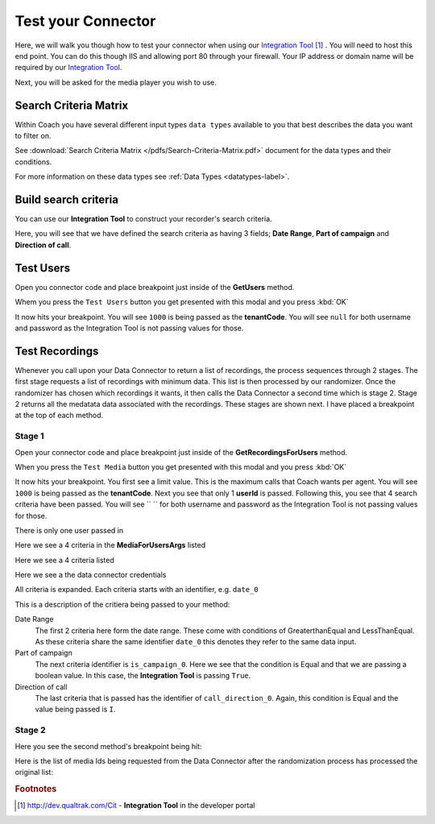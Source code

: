 .. _test-label:

===================
Test your Connector
===================

Here, we will walk you though how to test your connector when using our `Integration Tool <http://dev.qualtrak.com/Cit>`_ [#f1]_ .  You will need to host this end point.  You can do this though IIS and allowing port 80 through your firewall.  Your IP address or domain name will be required by our `Integration Tool <http://dev.qualtrak.com/Cit>`_.

.. image:: /images/basic-information.PNG
   :alt: alternate text
   :align: center

Next, you will be asked for the media player you wish to use.

Search Criteria Matrix
======================

Within Coach you have several different input types ``data types`` available to you that best describes the data you want to filter on.

See :download:`Search Criteria Matrix </pdfs/Search-Criteria-Matrix.pdf>` document for the data types and their conditions.

For more information on these data types see :ref:`Data Types <datatypes-label>`.

Build search criteria
======================

You can use our **Integration Tool** to construct your recorder's search criteria.

Here, you will see that we have defined the search criteria as having 3 fields; **Date Range**, **Part of campaign** and **Direction of call**.

.. image:: /images/search-criteria-defined.PNG
   :alt: alternate text
   :align: center

.. _test-users-label:

Test Users
==========

Open you connector code and place breakpoint just inside of the **GetUsers** method.

Whem you press the ``Test Users`` button you get presented with this modal and you press :kbd:`OK`

.. image:: /images/test-get-users-pre.PNG
   :alt: alternate text
   :align: center

It now hits your breakpoint. You will see ``1000`` is being passed as the **tenantCode**. You will see ``null`` for both username and password as the Integration Tool is not passing values for those.

.. image:: /images/test-get-users.PNG
   :alt: alternate text
   :align: center

.. _test-recordings-label:

Test Recordings
===============

Whenever you call upon your Data Connector to return a list of recordings, the process sequences through 2 stages.  The first stage requests a list of recordings with minimum data.  This list is then processed by our randomizer.  Once the randomizer has chosen which recordings it wants, it then calls the Data Connector a second time which is stage 2.  Stage 2 returns all the medatata data associated with the recordings.  These stages are shown next.  I have placed a breakpoint at the top of each method.

Stage 1
~~~~~~~

Open your connector code and place breakpoint just inside of the **GetRecordingsForUsers** method.

When you press the ``Test Media`` button you get presented with this modal and you press :kbd:`OK`

.. image:: /images/test-get-recordings-pre.PNG
   :alt: get recordings pre
   :align: center

It now hits your breakpoint. You first see a limit value. This is the maximum calls that Coach wants per agent. You will see ``1000`` is being passed as the **tenantCode**. Next you see that only 1 **userId** is passed.  Following this, you see that 4 search criteria have been passed. You will see `` `` for both username and password as the Integration Tool is not passing values for those.

.. image:: /images/test-get-recordings-1.PNG
   :alt: get recordings
   :align: center


There is only one user passed in

.. image:: /images/test-get-recordings-param-users.PNG
   :alt: get recordings param user
   :align: center

Here we see a 4 criteria in the **MediaForUsersArgs** listed

.. image:: /images/test-get-recordings-param-criteria-full.PNG
  :alt: get recordings param criteria
  :align: center

Here we see a 4 criteria listed

.. image:: /images/test-get-recordings-param-criteria.PNG
   :alt: get recordings param criteria
   :align: center

Here we see a the data connector credentials

.. image:: /images/test-get-recordings-param-creds.PNG
  :alt: get recordings param criteria
  :align: center

All criteria is expanded. Each criteria starts with an identifier, e.g. ``date_0``

.. image:: /images/test-get-recordings-param-criteria-expanded.PNG
   :alt: get recordings param criteria expanded
   :align: center

This is a description of the critiera being passed to your method:

Date Range
    The first 2 criteria here form the date range.  These come with conditions of GreaterthanEqual and LessThanEqual.  As these criteria share the same identifier ``date_0`` this denotes they refer to the same data input.

Part of campaign
    The next criteria identifier is ``is_campaign_0``. Here we see that the condition is Equal and that we are passing a boolean value. In this case, the **Integration Tool** is passing ``True``.

Direction of call
    The last criteria that is passed has the identifier of ``call_direction_0``. Again, this condition is Equal and the value being passed is ``I``.

Stage 2
~~~~~~~

Here you see the second method's breakpoint being hit:

.. image:: /images/test-get-recordings.PNG
   :alt: get recordings
   :align: center

Here is the list of media Ids being requested from the Data Connector after the randomization process has processed the original list:

.. image:: /images/test-get-recordings-param-media-ids.PNG
  :alt: get recordings
  :align: center




.. rubric:: Footnotes

.. [#f1] http://dev.qualtrak.com/Cit - **Integration Tool** in the developer portal
